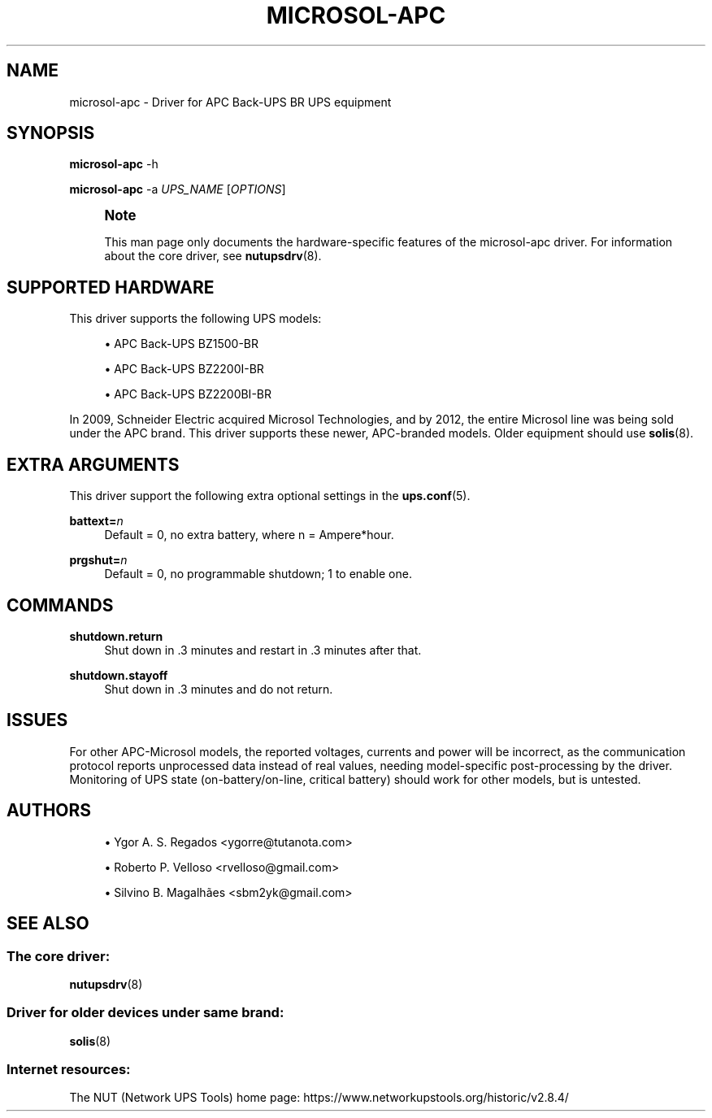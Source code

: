 '\" t
.\"     Title: microsol-apc
.\"    Author: [see the "AUTHORS" section]
.\" Generator: DocBook XSL Stylesheets vsnapshot <http://docbook.sf.net/>
.\"      Date: 08/08/2025
.\"    Manual: NUT Manual
.\"    Source: Network UPS Tools 2.8.4
.\"  Language: English
.\"
.TH "MICROSOL\-APC" "8" "08/08/2025" "Network UPS Tools 2\&.8\&.4" "NUT Manual"
.\" -----------------------------------------------------------------
.\" * Define some portability stuff
.\" -----------------------------------------------------------------
.\" ~~~~~~~~~~~~~~~~~~~~~~~~~~~~~~~~~~~~~~~~~~~~~~~~~~~~~~~~~~~~~~~~~
.\" http://bugs.debian.org/507673
.\" http://lists.gnu.org/archive/html/groff/2009-02/msg00013.html
.\" ~~~~~~~~~~~~~~~~~~~~~~~~~~~~~~~~~~~~~~~~~~~~~~~~~~~~~~~~~~~~~~~~~
.ie \n(.g .ds Aq \(aq
.el       .ds Aq '
.\" -----------------------------------------------------------------
.\" * set default formatting
.\" -----------------------------------------------------------------
.\" disable hyphenation
.nh
.\" disable justification (adjust text to left margin only)
.ad l
.\" -----------------------------------------------------------------
.\" * MAIN CONTENT STARTS HERE *
.\" -----------------------------------------------------------------
.SH "NAME"
microsol-apc \- Driver for APC Back\-UPS BR UPS equipment
.SH "SYNOPSIS"
.sp
\fBmicrosol\-apc\fR \-h
.sp
\fBmicrosol\-apc\fR \-a \fIUPS_NAME\fR [\fIOPTIONS\fR]
.if n \{\
.sp
.\}
.RS 4
.it 1 an-trap
.nr an-no-space-flag 1
.nr an-break-flag 1
.br
.ps +1
\fBNote\fR
.ps -1
.br
.sp
This man page only documents the hardware\-specific features of the microsol\-apc driver\&. For information about the core driver, see \fBnutupsdrv\fR(8)\&.
.sp .5v
.RE
.SH "SUPPORTED HARDWARE"
.sp
This driver supports the following UPS models:
.sp
.RS 4
.ie n \{\
\h'-04'\(bu\h'+03'\c
.\}
.el \{\
.sp -1
.IP \(bu 2.3
.\}
APC Back\-UPS BZ1500\-BR
.RE
.sp
.RS 4
.ie n \{\
\h'-04'\(bu\h'+03'\c
.\}
.el \{\
.sp -1
.IP \(bu 2.3
.\}
APC Back\-UPS BZ2200I\-BR
.RE
.sp
.RS 4
.ie n \{\
\h'-04'\(bu\h'+03'\c
.\}
.el \{\
.sp -1
.IP \(bu 2.3
.\}
APC Back\-UPS BZ2200BI\-BR
.RE
.sp
In 2009, Schneider Electric acquired Microsol Technologies, and by 2012, the entire Microsol line was being sold under the APC brand\&. This driver supports these newer, APC\-branded models\&. Older equipment should use \fBsolis\fR(8)\&.
.SH "EXTRA ARGUMENTS"
.sp
This driver support the following extra optional settings in the \fBups.conf\fR(5)\&.
.PP
\fBbattext=\fR\fIn\fR
.RS 4
Default = 0, no extra battery, where
n
= Ampere*hour\&.
.RE
.PP
\fBprgshut=\fR\fIn\fR
.RS 4
Default = 0, no programmable shutdown;
1
to enable one\&.
.RE
.SH "COMMANDS"
.PP
\fBshutdown\&.return\fR
.RS 4
Shut down in \&.3 minutes and restart in \&.3 minutes after that\&.
.RE
.PP
\fBshutdown\&.stayoff\fR
.RS 4
Shut down in \&.3 minutes and do not return\&.
.RE
.SH "ISSUES"
.sp
For other APC\-Microsol models, the reported voltages, currents and power will be incorrect, as the communication protocol reports unprocessed data instead of real values, needing model\-specific post\-processing by the driver\&. Monitoring of UPS state (on\-battery/on\-line, critical battery) should work for other models, but is untested\&.
.SH "AUTHORS"
.sp
.RS 4
.ie n \{\
\h'-04'\(bu\h'+03'\c
.\}
.el \{\
.sp -1
.IP \(bu 2.3
.\}
Ygor A\&. S\&. Regados <ygorre@tutanota\&.com>
.RE
.sp
.RS 4
.ie n \{\
\h'-04'\(bu\h'+03'\c
.\}
.el \{\
.sp -1
.IP \(bu 2.3
.\}
Roberto P\&. Velloso <rvelloso@gmail\&.com>
.RE
.sp
.RS 4
.ie n \{\
\h'-04'\(bu\h'+03'\c
.\}
.el \{\
.sp -1
.IP \(bu 2.3
.\}
Silvino B\&. Magalhães <sbm2yk@gmail\&.com>
.RE
.SH "SEE ALSO"
.SS "The core driver:"
.sp
\fBnutupsdrv\fR(8)
.SS "Driver for older devices under same brand:"
.sp
\fBsolis\fR(8)
.SS "Internet resources:"
.sp
The NUT (Network UPS Tools) home page: https://www\&.networkupstools\&.org/historic/v2\&.8\&.4/
